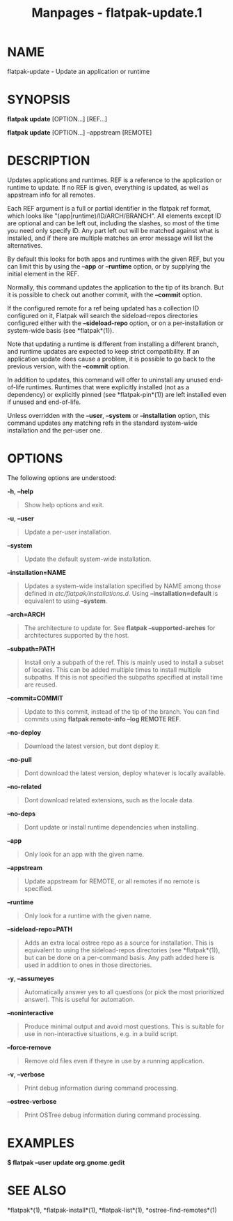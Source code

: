 #+TITLE: Manpages - flatpak-update.1
* NAME
flatpak-update - Update an application or runtime

* SYNOPSIS
*flatpak update* [OPTION...] [REF...]

*flatpak update* [OPTION...] --appstream [REMOTE]

* DESCRIPTION
Updates applications and runtimes. REF is a reference to the application
or runtime to update. If no REF is given, everything is updated, as well
as appstream info for all remotes.

Each REF argument is a full or partial identifier in the flatpak ref
format, which looks like "(app|runtime)/ID/ARCH/BRANCH". All elements
except ID are optional and can be left out, including the slashes, so
most of the time you need only specify ID. Any part left out will be
matched against what is installed, and if there are multiple matches an
error message will list the alternatives.

By default this looks for both apps and runtimes with the given REF, but
you can limit this by using the *--app* or *--runtime* option, or by
supplying the initial element in the REF.

Normally, this command updates the application to the tip of its branch.
But it is possible to check out another commit, with the *--commit*
option.

If the configured remote for a ref being updated has a collection ID
configured on it, Flatpak will search the sideload-repos directories
configured either with the *--sideload-repo* option, or on a
per-installation or system-wide basis (see *flatpak*(1)).

Note that updating a runtime is different from installing a different
branch, and runtime updates are expected to keep strict compatibility.
If an application update does cause a problem, it is possible to go back
to the previous version, with the *--commit* option.

In addition to updates, this command will offer to uninstall any unused
end-of-life runtimes. Runtimes that were explicitly installed (not as a
dependency) or explicitly pinned (see *flatpak-pin*(1)) are left
installed even if unused and end-of-life.

Unless overridden with the *--user*, *--system* or *--installation*
option, this command updates any matching refs in the standard
system-wide installation and the per-user one.

* OPTIONS
The following options are understood:

*-h*, *--help*

#+begin_quote
Show help options and exit.

#+end_quote

*-u*, *--user*

#+begin_quote
Update a per-user installation.

#+end_quote

*--system*

#+begin_quote
Update the default system-wide installation.

#+end_quote

*--installation=NAME*

#+begin_quote
Updates a system-wide installation specified by NAME among those defined
in /etc/flatpak/installations.d/. Using *--installation=default* is
equivalent to using *--system*.

#+end_quote

*--arch=ARCH*

#+begin_quote
The architecture to update for. See *flatpak --supported-arches* for
architectures supported by the host.

#+end_quote

*--subpath=PATH*

#+begin_quote
Install only a subpath of the ref. This is mainly used to install a
subset of locales. This can be added multiple times to install multiple
subpaths. If this is not specified the subpaths specified at install
time are reused.

#+end_quote

*--commit=COMMIT*

#+begin_quote
Update to this commit, instead of the tip of the branch. You can find
commits using *flatpak remote-info --log REMOTE REF*.

#+end_quote

*--no-deploy*

#+begin_quote
Download the latest version, but dont deploy it.

#+end_quote

*--no-pull*

#+begin_quote
Dont download the latest version, deploy whatever is locally available.

#+end_quote

*--no-related*

#+begin_quote
Dont download related extensions, such as the locale data.

#+end_quote

*--no-deps*

#+begin_quote
Dont update or install runtime dependencies when installing.

#+end_quote

*--app*

#+begin_quote
Only look for an app with the given name.

#+end_quote

*--appstream*

#+begin_quote
Update appstream for REMOTE, or all remotes if no remote is specified.

#+end_quote

*--runtime*

#+begin_quote
Only look for a runtime with the given name.

#+end_quote

*--sideload-repo=PATH*

#+begin_quote
Adds an extra local ostree repo as a source for installation. This is
equivalent to using the sideload-repos directories (see *flatpak*(1)),
but can be done on a per-command basis. Any path added here is used in
addition to ones in those directories.

#+end_quote

*-y*, *--assumeyes*

#+begin_quote
Automatically answer yes to all questions (or pick the most prioritized
answer). This is useful for automation.

#+end_quote

*--noninteractive*

#+begin_quote
Produce minimal output and avoid most questions. This is suitable for
use in non-interactive situations, e.g. in a build script.

#+end_quote

*--force-remove*

#+begin_quote
Remove old files even if theyre in use by a running application.

#+end_quote

*-v*, *--verbose*

#+begin_quote
Print debug information during command processing.

#+end_quote

*--ostree-verbose*

#+begin_quote
Print OSTree debug information during command processing.

#+end_quote

* EXAMPLES
*$ flatpak --user update org.gnome.gedit*

* SEE ALSO
*flatpak*(1), *flatpak-install*(1), *flatpak-list*(1),
*ostree-find-remotes*(1)
